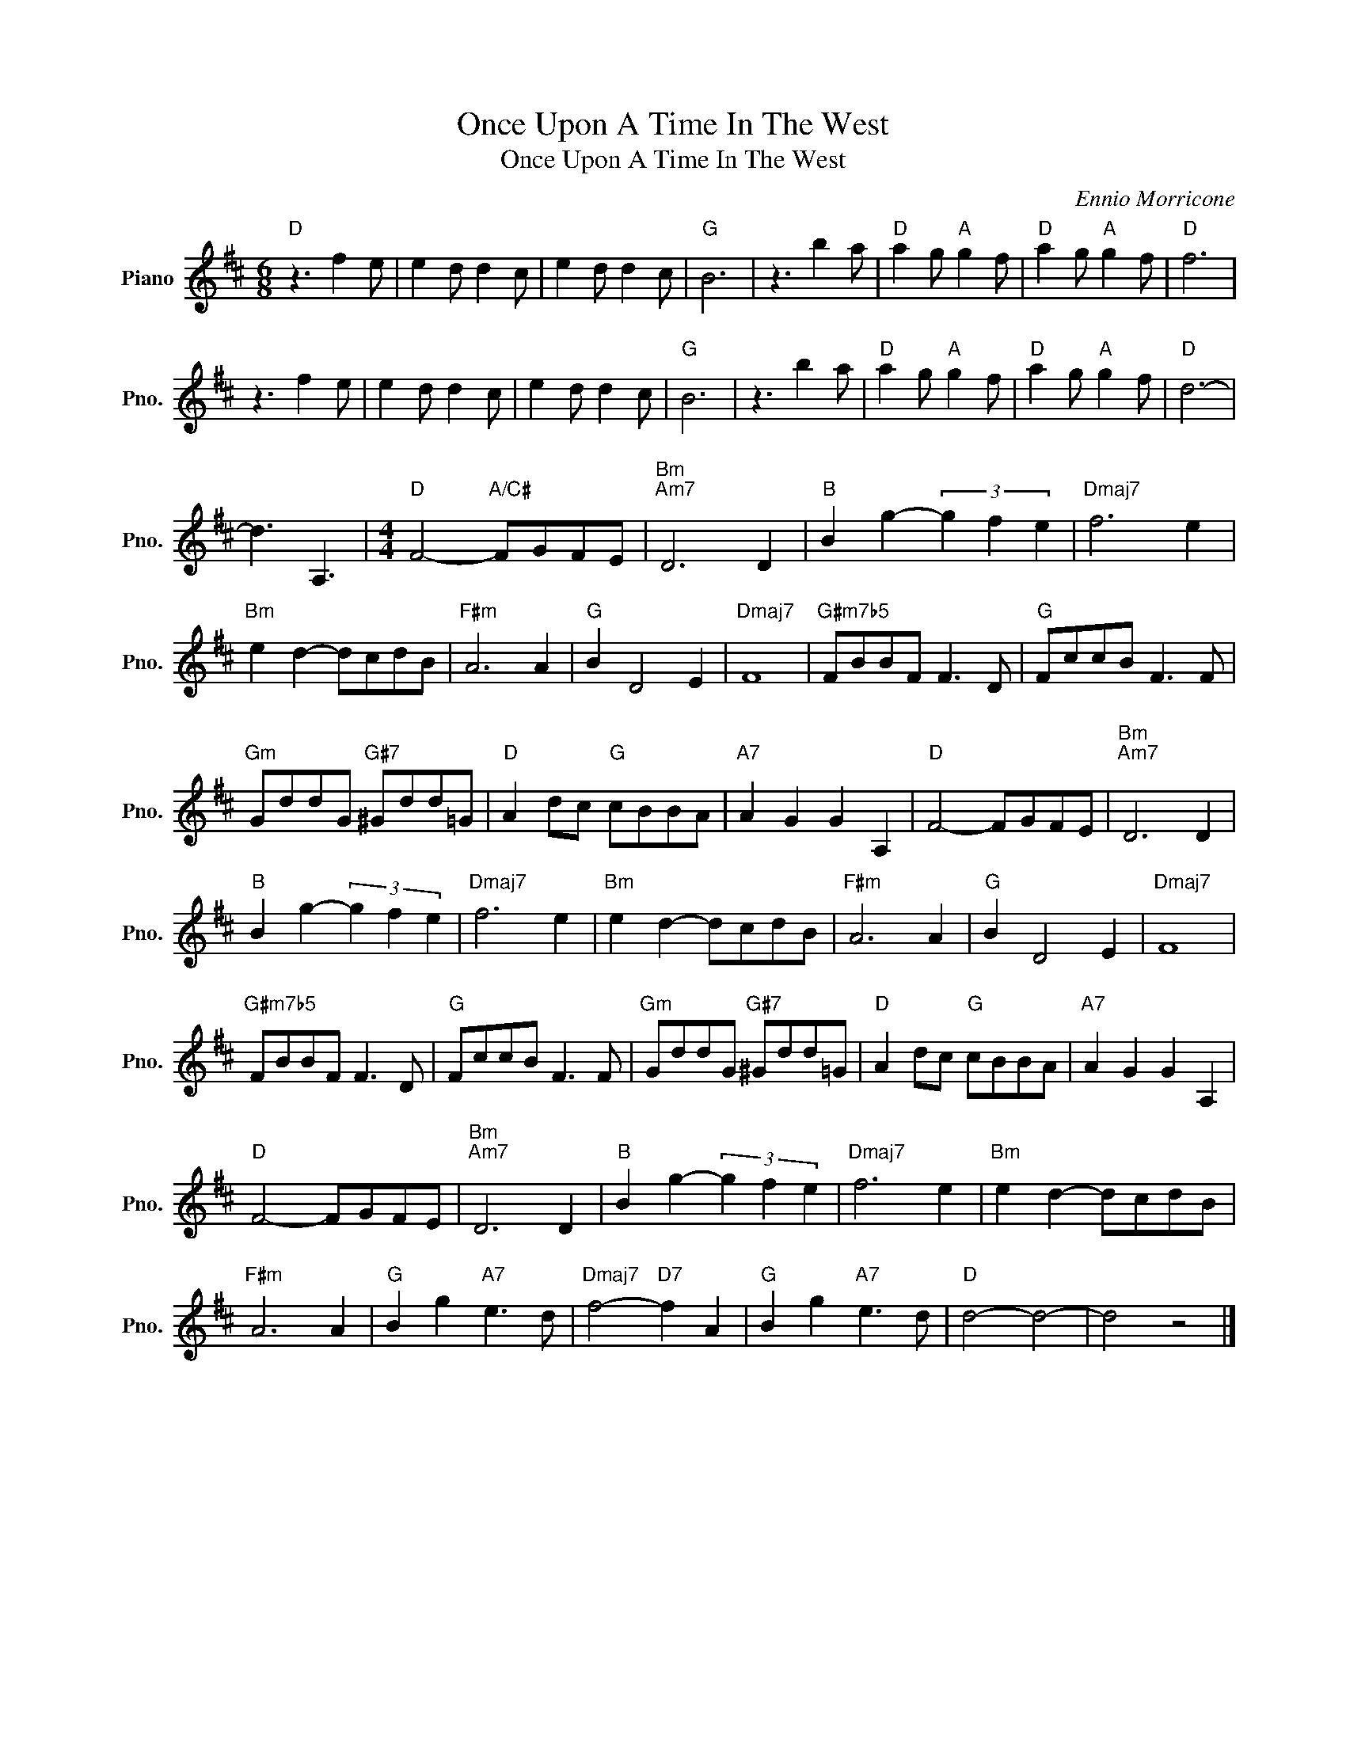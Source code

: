 X:1
T:Once Upon A Time In The West
T:Once Upon A Time In The West
C:Ennio Morricone
Z:All Rights Reserved
L:1/8
M:6/8
K:D
V:1 treble nm="Piano" snm="Pno."
%%MIDI program 11
%%MIDI control 7 100
%%MIDI control 10 64
V:1
"D" z3 f2 e | e2 d d2 c | e2 d d2 c |"G" B6 | z3 b2 a |"D" a2 g"A" g2 f |"D" a2 g"A" g2 f |"D" f6 | %8
 z3 f2 e | e2 d d2 c | e2 d d2 c |"G" B6 | z3 b2 a |"D" a2 g"A" g2 f |"D" a2 g"A" g2 f |"D" d6- | %16
 d3 A,3 |[M:4/4]"D" F4-"A/C#" FGFE |"Bm""Am7" D6 D2 |"B" B2 g2- (3g2 f2 e2 |"Dmaj7" f6 e2 | %21
"Bm" e2 d2- dcdB |"F#m" A6 A2 |"G" B2 D4 E2 |"Dmaj7" F8 |"G#m7b5" FBBF F3 D |"G" FccB F3 F | %27
"Gm" GddG"G#7" ^Gdd=G |"D" A2 dc"G" cBBA |"A7" A2 G2 G2 A,2 |"D" F4- FGFE |"Bm""Am7" D6 D2 | %32
"B" B2 g2- (3g2 f2 e2 |"Dmaj7" f6 e2 |"Bm" e2 d2- dcdB |"F#m" A6 A2 |"G" B2 D4 E2 |"Dmaj7" F8 | %38
"G#m7b5" FBBF F3 D |"G" FccB F3 F |"Gm" GddG"G#7" ^Gdd=G |"D" A2 dc"G" cBBA |"A7" A2 G2 G2 A,2 | %43
"D" F4- FGFE |"Bm""Am7" D6 D2 |"B" B2 g2- (3g2 f2 e2 |"Dmaj7" f6 e2 |"Bm" e2 d2- dcdB | %48
"F#m" A6 A2 |"G" B2 g2"A7" e3 d |"Dmaj7" f4-"D7" f2 A2 |"G" B2 g2"A7" e3 d |"D" d4- d4- | d4 z4 |] %54

